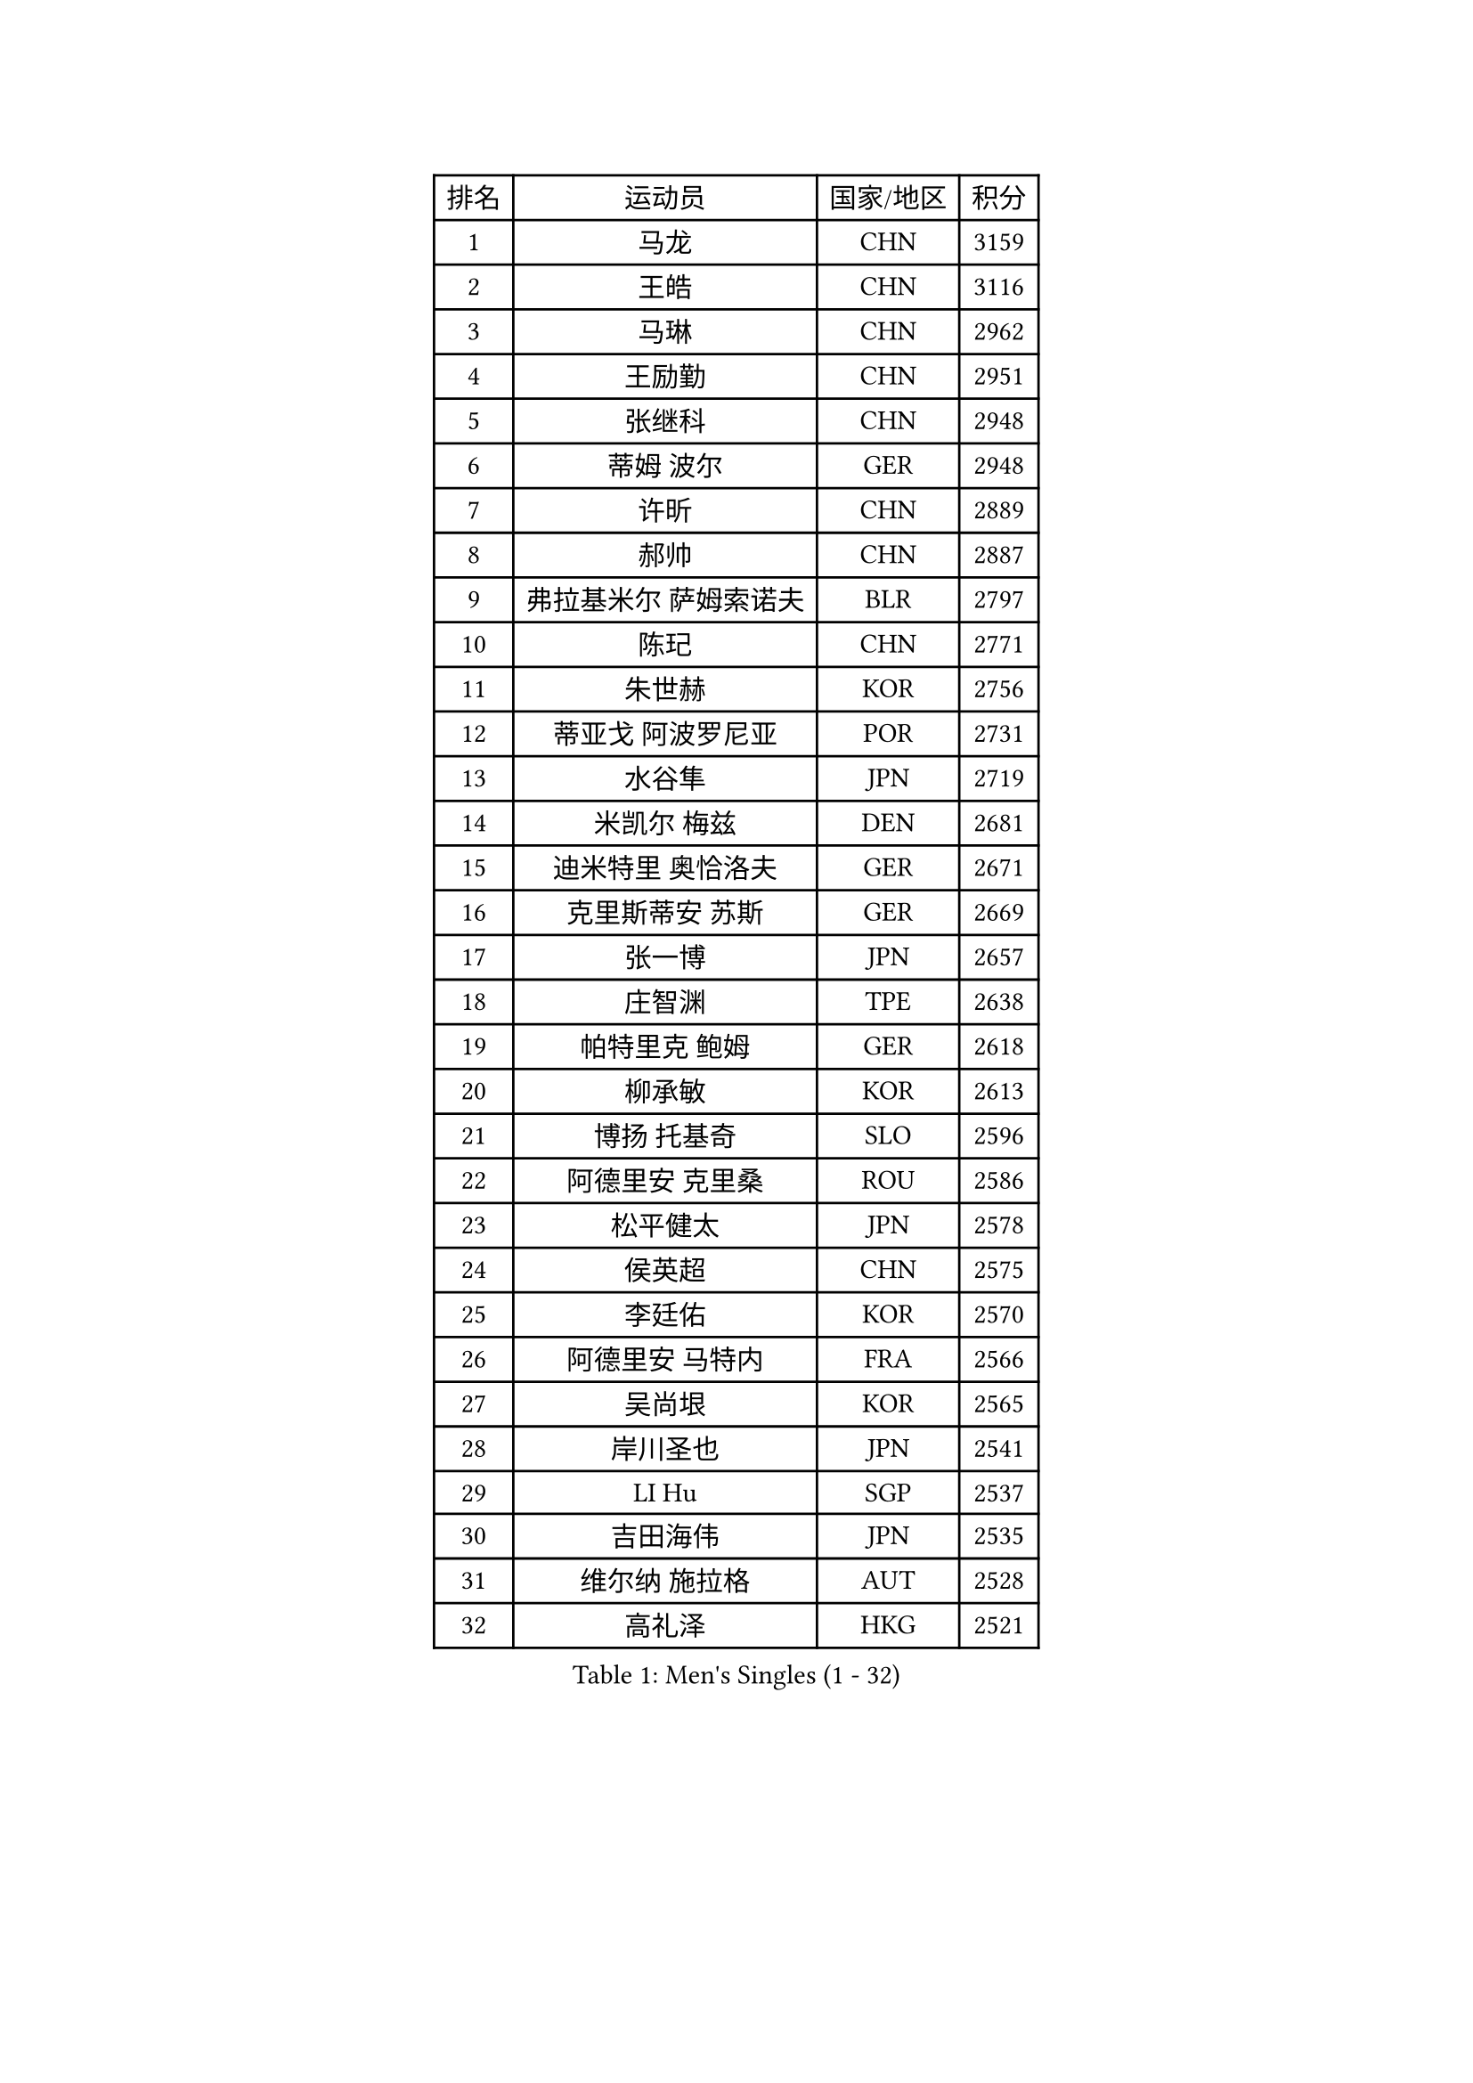 
#set text(font: ("Courier New", "NSimSun"))
#figure(
  caption: "Men's Singles (1 - 32)",
    table(
      columns: 4,
      [排名], [运动员], [国家/地区], [积分],
      [1], [马龙], [CHN], [3159],
      [2], [王皓], [CHN], [3116],
      [3], [马琳], [CHN], [2962],
      [4], [王励勤], [CHN], [2951],
      [5], [张继科], [CHN], [2948],
      [6], [蒂姆 波尔], [GER], [2948],
      [7], [许昕], [CHN], [2889],
      [8], [郝帅], [CHN], [2887],
      [9], [弗拉基米尔 萨姆索诺夫], [BLR], [2797],
      [10], [陈玘], [CHN], [2771],
      [11], [朱世赫], [KOR], [2756],
      [12], [蒂亚戈 阿波罗尼亚], [POR], [2731],
      [13], [水谷隼], [JPN], [2719],
      [14], [米凯尔 梅兹], [DEN], [2681],
      [15], [迪米特里 奥恰洛夫], [GER], [2671],
      [16], [克里斯蒂安 苏斯], [GER], [2669],
      [17], [张一博], [JPN], [2657],
      [18], [庄智渊], [TPE], [2638],
      [19], [帕特里克 鲍姆], [GER], [2618],
      [20], [柳承敏], [KOR], [2613],
      [21], [博扬 托基奇], [SLO], [2596],
      [22], [阿德里安 克里桑], [ROU], [2586],
      [23], [松平健太], [JPN], [2578],
      [24], [侯英超], [CHN], [2575],
      [25], [李廷佑], [KOR], [2570],
      [26], [阿德里安 马特内], [FRA], [2566],
      [27], [吴尚垠], [KOR], [2565],
      [28], [岸川圣也], [JPN], [2541],
      [29], [LI Hu], [SGP], [2537],
      [30], [吉田海伟], [JPN], [2535],
      [31], [维尔纳 施拉格], [AUT], [2528],
      [32], [高礼泽], [HKG], [2521],
    )
  )#pagebreak()

#set text(font: ("Courier New", "NSimSun"))
#figure(
  caption: "Men's Singles (33 - 64)",
    table(
      columns: 4,
      [排名], [运动员], [国家/地区], [积分],
      [33], [李平], [QAT], [2521],
      [34], [高宁], [SGP], [2513],
      [35], [帕纳吉奥迪斯 吉奥尼斯], [GRE], [2507],
      [36], [闫安], [CHN], [2504],
      [37], [方博], [CHN], [2499],
      [38], [郑荣植], [KOR], [2488],
      [39], [陈卫星], [AUT], [2481],
      [40], [HABESOHN Daniel], [AUT], [2469],
      [41], [佐兰 普里莫拉克], [CRO], [2468],
      [42], [让 米歇尔 赛弗], [BEL], [2466],
      [43], [CHO Eonrae], [KOR], [2465],
      [44], [唐鹏], [HKG], [2463],
      [45], [SIMONCIK Josef], [CZE], [2458],
      [46], [上田仁], [JPN], [2458],
      [47], [金珉锡], [KOR], [2448],
      [48], [YANG Zi], [SGP], [2448],
      [49], [马克斯 弗雷塔斯], [POR], [2446],
      [50], [尹在荣], [KOR], [2442],
      [51], [基里尔 斯卡奇科夫], [RUS], [2441],
      [52], [LEGOUT Christophe], [FRA], [2441],
      [53], [SEO Hyundeok], [KOR], [2440],
      [54], [李尚洙], [KOR], [2439],
      [55], [GORAK Daniel], [POL], [2434],
      [56], [KIM Junghoon], [KOR], [2431],
      [57], [MACHADO Carlos], [ESP], [2425],
      [58], [李静], [HKG], [2423],
      [59], [GERELL Par], [SWE], [2421],
      [60], [CHTCHETININE Evgueni], [BLR], [2420],
      [61], [沙拉特 卡马尔 阿昌塔], [IND], [2411],
      [62], [江天一], [HKG], [2411],
      [63], [罗伯特 加尔多斯], [AUT], [2392],
      [64], [德米特里 佩罗普科夫], [CZE], [2392],
    )
  )#pagebreak()

#set text(font: ("Courier New", "NSimSun"))
#figure(
  caption: "Men's Singles (65 - 96)",
    table(
      columns: 4,
      [排名], [运动员], [国家/地区], [积分],
      [65], [LIU Song], [ARG], [2390],
      [66], [BENTSEN Allan], [DEN], [2387],
      [67], [巴斯蒂安 斯蒂格], [GER], [2385],
      [68], [阿列克谢 斯米尔诺夫], [RUS], [2379],
      [69], [KUZMIN Fedor], [RUS], [2379],
      [70], [LIN Ju], [DOM], [2376],
      [71], [约尔根 佩尔森], [SWE], [2375],
      [72], [FEJER-KONNERTH Zoltan], [GER], [2375],
      [73], [雅罗斯列夫 扎姆登科], [UKR], [2374],
      [74], [SVENSSON Robert], [SWE], [2373],
      [75], [丹羽孝希], [JPN], [2373],
      [76], [LEE Jungsam], [KOR], [2372],
      [77], [KOSOWSKI Jakub], [POL], [2371],
      [78], [彼得 科贝尔], [CZE], [2371],
      [79], [艾曼纽 莱贝松], [FRA], [2371],
      [80], [JAKAB Janos], [HUN], [2366],
      [81], [卡林尼科斯 格林卡], [GRE], [2357],
      [82], [HENZELL William], [AUS], [2355],
      [83], [KEINATH Thomas], [SVK], [2355],
      [84], [金赫峰], [PRK], [2351],
      [85], [何志文], [ESP], [2348],
      [86], [LASHIN El-Sayed], [EGY], [2344],
      [87], [SALIFOU Abdel-Kader], [BEN], [2343],
      [88], [斯特凡 菲格尔], [AUT], [2343],
      [89], [BURGIS Matiss], [LAT], [2340],
      [90], [AGUIRRE Marcelo], [PAR], [2339],
      [91], [PETO Zsolt], [SRB], [2339],
      [92], [张钰], [HKG], [2337],
      [93], [利亚姆 皮切福德], [ENG], [2330],
      [94], [MONTEIRO Joao], [POR], [2328],
      [95], [VANG Bora], [TUR], [2319],
      [96], [亚历山大 卡拉卡谢维奇], [SRB], [2319],
    )
  )#pagebreak()

#set text(font: ("Courier New", "NSimSun"))
#figure(
  caption: "Men's Singles (97 - 128)",
    table(
      columns: 4,
      [排名], [运动员], [国家/地区], [积分],
      [97], [#text(gray, "LEI Zhenhua")], [CHN], [2314],
      [98], [BARDON Michal], [SVK], [2314],
      [99], [达米安 艾洛伊], [FRA], [2313],
      [100], [卢兹扬 布拉斯奇克], [POL], [2307],
      [101], [韩阳], [JPN], [2302],
      [102], [VRABLIK Jiri], [CZE], [2299],
      [103], [卢文 菲鲁斯], [GER], [2298],
      [104], [OMAR Rashid], [UAE], [2298],
      [105], [MADRID Marcos], [MEX], [2296],
      [106], [DURAN Marc], [ESP], [2294],
      [107], [LIVENTSOV Alexey], [RUS], [2291],
      [108], [WANG Zengyi], [POL], [2288],
      [109], [安德烈 加奇尼], [CRO], [2288],
      [110], [JANG Song Man], [PRK], [2286],
      [111], [郑培峰], [CHN], [2283],
      [112], [MATSUDAIRA Kenji], [JPN], [2281],
      [113], [LEE Jinkwon], [KOR], [2277],
      [114], [亚历山大 希巴耶夫], [RUS], [2277],
      [115], [丁祥恩], [KOR], [2276],
      [116], [PISTEJ Lubomir], [SVK], [2275],
      [117], [DRINKHALL Paul], [ENG], [2274],
      [118], [RI Chol Guk], [PRK], [2270],
      [119], [ERLANDSEN Geir], [NOR], [2269],
      [120], [TAKAKIWA Taku], [JPN], [2267],
      [121], [SZOCS Hunor], [ROU], [2267],
      [122], [TSUBOI Gustavo], [BRA], [2267],
      [123], [#text(gray, "MONRAD Martin")], [DEN], [2265],
      [124], [HUANG Sheng-Sheng], [TPE], [2265],
      [125], [KOSIBA Daniel], [HUN], [2263],
      [126], [CANTERO Jesus], [ESP], [2261],
      [127], [LASAN Sas], [SLO], [2260],
      [128], [SEREDA Peter], [SVK], [2256],
    )
  )